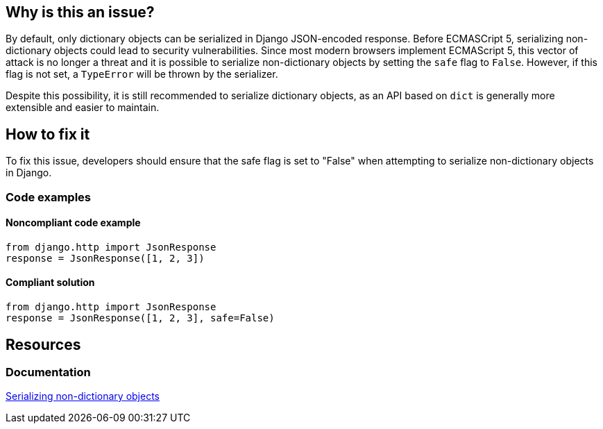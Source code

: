 == Why is this an issue?

By default, only dictionary objects can be serialized in Django JSON-encoded response. Before ECMASCript 5, serializing non-dictionary objects could lead to security vulnerabilities. Since most modern browsers implement ECMAScript 5, this vector of attack is no longer a threat and it is possible to serialize non-dictionary objects by setting the `safe` flag to `False`. However, if this flag is not set, a `TypeError` will be thrown by the serializer. 

Despite this possibility, it is still recommended to serialize dictionary objects, as an API based on `dict` is generally more extensible and easier to maintain.

== How to fix it

To fix this issue, developers should ensure that the safe flag is set to "False" when attempting to serialize non-dictionary objects in Django.

=== Code examples

==== Noncompliant code example

[source,python]
----
from django.http import JsonResponse
response = JsonResponse([1, 2, 3])
----

==== Compliant solution

[source,python]
----
from django.http import JsonResponse
response = JsonResponse([1, 2, 3], safe=False)
----

== Resources
=== Documentation
https://docs.djangoproject.com/en/4.1/ref/request-response/#serializing-non-dictionary-objects[Serializing non-dictionary objects]


ifdef::env-github,rspecator-view[]

'''
== Implementation Specification
(visible only on this page)

=== Message

Use a dictionary object here, or set the "safe" flag to False.


'''
endif::env-github,rspecator-view[]